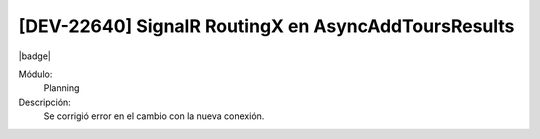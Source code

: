 [DEV-22640] SignalR RoutingX en AsyncAddToursResults
====================================================================

|badge|

.. |badge| raw:: html
   
   <span style="background-color: #7c04de; color: white; padding: 4px 8px; border-radius: 4px;">Corrección</span>

Módulo: 
   Planning

Descripción: 
 Se corrigió error en el cambio con la nueva conexión.

.. versionchanged:: 10.221.0.0-LTS

